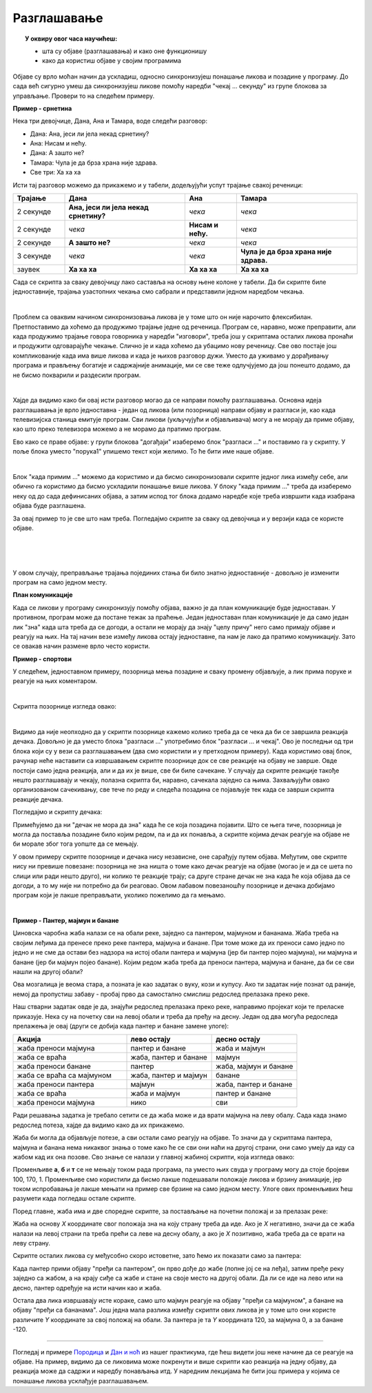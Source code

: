 
~~~~~~~~~~~~
Разглашавање
~~~~~~~~~~~~

.. topic:: У оквиру овог часа научићеш:

    - шта су објаве (разглашавања) и како оне функционишу
    - како да користиш објаве у својим програмима

Објаве су врло моћан начин да ускладиш, односно синхронизујеш понашање ликова и позадине у програму. До сада већ сигурно умеш да синхронизујеш ликове помоћу наредби "чекај ... секунду" из групе блокова за управљање. Провери то на следећем примеру.

**Пример - срнетина**

Нека три девојчице, Дана, Ана и Тамара, воде следећи разговор:

- Дана: Ана, јеси ли јела некад срнетину?
- Ана: Нисам и нећу.
- Дана: А зашто не?
- Тамара: Чула је да брза храна није здрава.
- Све три: Ха ха ха

Исти тај разговор можемо да прикажемо и у табели, додељујући успут трајање свакој реченици:

.. csv-table::
   :header: "Трајање", "Дана", "Ана", "Тамара"
   :widths: 15, 35, 15, 35
   :align: left

   "2 секунде", "**Ана, јеси ли јела некад срнетину?**", *чека*, *чека*
   "2 секунде", *чека*, **Нисам и нећу.**, *чека*
   "2 секунде", **А зашто не?**, *чека*, *чека*
   "3 секунде", *чека*, *чека*, **Чула је да брза храна није здрава.**
   "заувек", **Ха ха ха**, **Ха ха ха**, **Ха ха ха**
   
Сада се скрипта за сваку девојчицу лако саставља на основу њене колоне у табели. Да би скрипте биле једноставније, трајања узастопних чекања смо сабрали и представили једном наредбом чекања.

.. image:: ../_images/L_razglasavanje/SrnetinaCekanje_Dana.png
    :width: 500px
    :align: center

.. image:: ../_images/L_razglasavanje/SrnetinaCekanje_Ana.png
    :width: 500px
    :align: center

.. image:: ../_images/L_razglasavanje/SrnetinaCekanje_Tamara.png
    :width: 500px
    :align: center

|

Проблем са оваквим начином синхронизовања ликова је у томе што он није нарочито флексибилан. Претпоставимо да хоћемо да продужимо трајање једне од реченица. Програм се, наравно, може преправити, али када продужимо трајање говора говорника у наредби "изговори", треба још у скриптама осталих ликова пронаћи и продужити одговарајуће чекање. Слично је и када хоћемо да убацимо нову реченицу. Све ово постаје још компликованије када има више ликова и када је њихов разговор дужи. Уместо да уживамо у дорађивању програма и прављењу богатије и садржајније анимације, ми се све теже одлучјујемо да још понешто додамо, да не бисмо покварили и раздесили програм.

|

Хајде да видимо како би овај исти разговор могао да се направи помоћу разглашавања. Основна идеја разглашавања је врло једноставна - један од ликова (или позорница) направи објаву и разгласи је, као када телевизијска станица емитује програм. Сви ликови (укључујући и објављивача) могу а не морају да приме објаву, као што преко телевизора можемо а не морамо да пратимо програм. 

Ево како се праве објаве: у групи блокова "догађаји" изаберемо блок "разгласи ..." и поставимо га у скрипту. У поље блока уместо "порука1" упишемо текст који желимо. То ће бити име наше објаве.

.. image:: ../_images/L_razglasavanje/RazglasavanjeMeni.png
    :width: 375px
    :align: center

|

Блок "када примим ..." можемо да користимо и да бисмо синхронизовали скрипте једног лика између себе, али обично га користимо да бисмо ускладили понашање више ликова. У блоку "када примим ..." треба да изаберемо неку од до сада дефинисаних објава, а затим испод тог блока додамо наредбе које треба извршити када изабрана објава буде разглашена.

За овај пример то је све што нам треба. Погледајмо скрипте за сваку од девојчица и у верзији када се користе објаве.

.. image:: ../_images/L_razglasavanje/SrnetinaObjave_Dana.png
    :width: 500px
    :align: center

|

.. image:: ../_images/L_razglasavanje/SrnetinaObjave_Ana.png
    :width: 500px
    :align: center

|

.. image:: ../_images/L_razglasavanje/SrnetinaObjave_Tamara.png
    :width: 500px
    :align: center

|

У овом случају, преправљање трајања појединих стања би било знатно једноставније - довољно је изменити програм на само једном месту.

**План комуникације**

Када се ликови у програму синхронизују помоћу објава, важно је да план комуникације буде једноставан. У противном, програм може да постане тежак за праћење. Један једноставан план комуникације је да само један лик "зна" када шта треба да се догоди, а остали не морају да знају "целу причу" него само примају објаве и реагују на њих. На тај начин везе између ликова остају једноставне, па нам је лако да пратимо комуникацију. Зато се овакав начин размене врло често користи.

**Пример - спортови**

У следећем, једноставном примеру, позорница мења позадине и сваку промену објављује, а лик прима поруке и реагује на њих коментаром. 

.. image:: ../_images/L_razglasavanje/Sportovi_Izvrsavanje.png
    :width: 764px
    :align: center

|

Скрипта позорнице изгледа овако:

.. image:: ../_images/L_razglasavanje/Sportovi_Pozornica.png
    :width: 250px
    :align: center

|

Видимо да није неопходно да у скрипти позорнице кажемо колико треба да се чека да би се завршила реакција дечака. Довољно је да уместо блока "разгласи ..." употребимо блок "разгласи ... и чекај". Ово је последњи од три блока који су у вези са разглашавањем (два смо користили и у претходном примеру). Када користимо овај блок, рачунар неће наставити са извршавањем скрипте позорнице док се све реакције на објаву не заврше. Овде постоји само једна реакција, али и да их је више, све би биле сачекане. У случају да скрипте реакције такође нешто разглашавају и чекају, полазна скрипта би, наравно, сачекала заједно са њима. Захваљујући овако организованом сачекивању, све тече по реду и следећа позадина се појављује тек када се заврши скрипта реакције дечака.

Погледајмо и скрипту дечака:

.. image:: ../_images/L_razglasavanje/Sportovi_Lik.png
    :width: 420px
    :align: center

Примећујемо да ни "дечак не мора да зна" када ће се која позадина појавити. Што се њега тиче, позорница је могла да поставља позадине било којим редом, па и да их понавља, а скрипте којима дечак реагује на објаве не би морале због тога уопште да се мењају.

У овом примеру скрипте позорнице и дечака нису независне, оне сарађују путем објава. Међутим, ове скрипте нису ни превише повезане: позорница не зна ништа о томе како дечак реагује на објаве (могао је и да се шета по слици или ради нешто друго), ни колико те реакције трају; са друге стране дечак не зна када ће која објава да се догоди, а то му није ни потребно да би реаговао. Овом лабавом повезаношћу позорнице и дечака добијамо програм који је лакше преправљати, уколико пожелимо да га мењамо.

|

**Пример - Пантер, мајмун и банане**

Џиновска чаробна жаба налази се на обали реке, заједно са пантером, мајмуном и бананама. Жаба треба на својим леђима да пренесе преко реке пантера, мајмуна и банане. При томе може да их преноси само једно по једно и не сме да остави без надзора на истој обали пантера и мајмуна (јер би пантер појео мајмуна), ни мајмуна и банане (јер би мајмун појео банане). Којим редом жаба треба да преноси пантера, мајмуна и банане, да би се сви нашли на другој обали?

.. image:: ../_images/L_razglasavanje/PanterMajmunBanane.png
    :width: 470px
    :align: center

Ова мозгалица је веома стара, а позната је као задатак о вуку, кози и купусу. Ако ти задатак није познат од раније, немој да пропустиш забаву - пробај прво да самостално смислиш редослед прелазака преко реке.

Наш стварни задатак овде је да, знајући редослед прелазака преко реке, направимо пројекат који те преласке приказује. Нека су на почетку сви на левој обали и треба да пређу на десну. Један од два могућа редоследа прелажења је овај (други се добија када пантер и банане замене улоге):

.. csv-table::
   :header: "Акција", "лево остају", "десно остају"
   :widths: 40, 30, 30
   :align: left

   "жаба преноси мајмуна", "пантер и банане", "жаба и мајмун"
   "жаба се враћа", "жаба, пантер и банане", "мајмун"
   "жаба преноси банане", "пантер", "жаба, мајмун и банане"
   "жаба се враћа са мајмуном", "жаба, пантер и мајмун", "банане"
   "жаба преноси пантера", "мајмун", "жаба, пантер и банане"
   "жаба се враћа", "жаба и мајмун", "пантер и банане"
   "жаба преноси мајмуна", "нико", "сви"
   
Ради решавања задатка је требало сетити се да жаба може и да врати мајмуна на леву обалу. Сада када знамо редослед потеза, хајде да видимо како да их прикажемо.

Жаба би могла да објављује потезе, а сви остали само реагују на објаве. То значи да у скриптама пантера, мајмуна и банана нема никаквог знања о томе како ће се сви они наћи на другој страни, они само умеју да иду са жабом кад их она позове. Сво знање се налази у главној жабиној скрипти, која изгледа овако:

.. image:: ../_images/L_razglasavanje/PanterMajmunBanane_Zaba1.png
    :width: 400px
    :align: center

Променљиве **а**, **б** и **т** се не мењају током рада програма, па уместо њих свуда у програму могу да стоје бројеви 100, 170, 1. Променљиве смо користили да бисмо лакше подешавали положаје ликова и брзину анимације, јер током испробавања је лакше мењати на пример све брзине на само једном месту. Улоге ових променљивих ћеш разумети када погледаш остале скрипте.

Поред главне, жаба има и две споредне скрипте, за постављање на почетни положај и за прелазак реке:

.. image:: ../_images/L_razglasavanje/PanterMajmunBanane_Zaba2.png
    :width: 400px
    :align: center

Жаба на основу *X* координате свог положаја зна на коју страну треба да иде. Ако је *X* негативно, значи да се жаба налази на левој страни па треба прећи са леве на десну обалу, а ако је *X*  позитивно, жаба треба да се врати на леву страну.

Скрипте осталих ликова су међусобно скоро истоветне, зато ћемо их показати само за пантера:

.. image:: ../_images/L_razglasavanje/PanterMajmunBanane_Panter.png
    :width: 400px
    :align: center

Када пантер прими објаву "пређи са пантером", он прво дође до жабе (попне јој се на леђа), затим пређе реку заједно са жабом, а на крају сиђе са жабе и стане на своје место на другој обали. Да ли се иде на лево или на десно, пантер одређује на исти начин као и жаба. 

Остала два лика извршавају исте кораке, само што мајмун реагује на објаву "пређи са мајмуном", а банане на објаву "пређи са бананама". Још једна мала разлика између скрипти ових ликова је у томе што они користе различите *Y* координате за свој положај на обали. За пантера је та *Y* координата 120, за мајмуна 0, а за банане -120.

~~~~

Погледај и примере 
`Породица <https://petlja.org/biblioteka/r/lekcije/scratch3-praktikum/scratch3-kornjaca-grafika#id6>`_
и `Дан и ноћ <https://petlja.org/biblioteka/r/lekcije/scratch3-praktikum/scratch3-grananje#id4>`_
из нашег практикума, где ћеш видети још неке начине да се реагује на објаве. На пример, видимо да се ликовима може покренути и више скрипти као реакција на једну објаву, да реакција може да садржи и наредбу понављања итд. У наредним лекцијама ће бити још примера у којима се понашање ликова усклађује разглашавањем.
